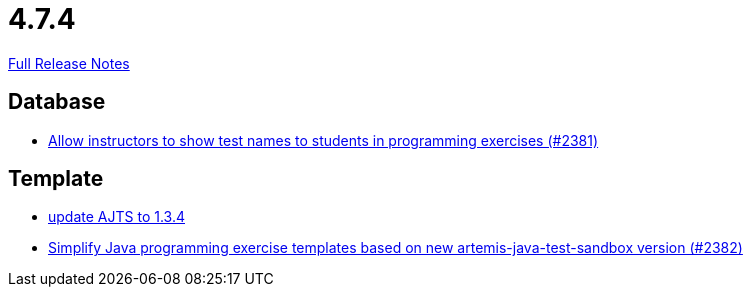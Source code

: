// SPDX-FileCopyrightText: 2023 Artemis Changelog Contributors
//
// SPDX-License-Identifier: CC-BY-SA-4.0

= 4.7.4

link:https://github.com/ls1intum/Artemis/releases/tag/4.7.4[Full Release Notes]

== Database

* link:https://www.github.com/ls1intum/Artemis/commit/3d22b97a66441abf01d7539d4dff9c76471eb141/[Allow instructors to show test names to students in programming exercises (#2381)]


== Template

* link:https://www.github.com/ls1intum/Artemis/commit/469b19ed70544856ae944b55e8d6093a66947df8/[update AJTS to 1.3.4]
* link:https://www.github.com/ls1intum/Artemis/commit/9064344c0f3ae037ecda319805de5f102927bae2/[Simplify Java programming exercise templates based on new artemis-java-test-sandbox version (#2382)]
